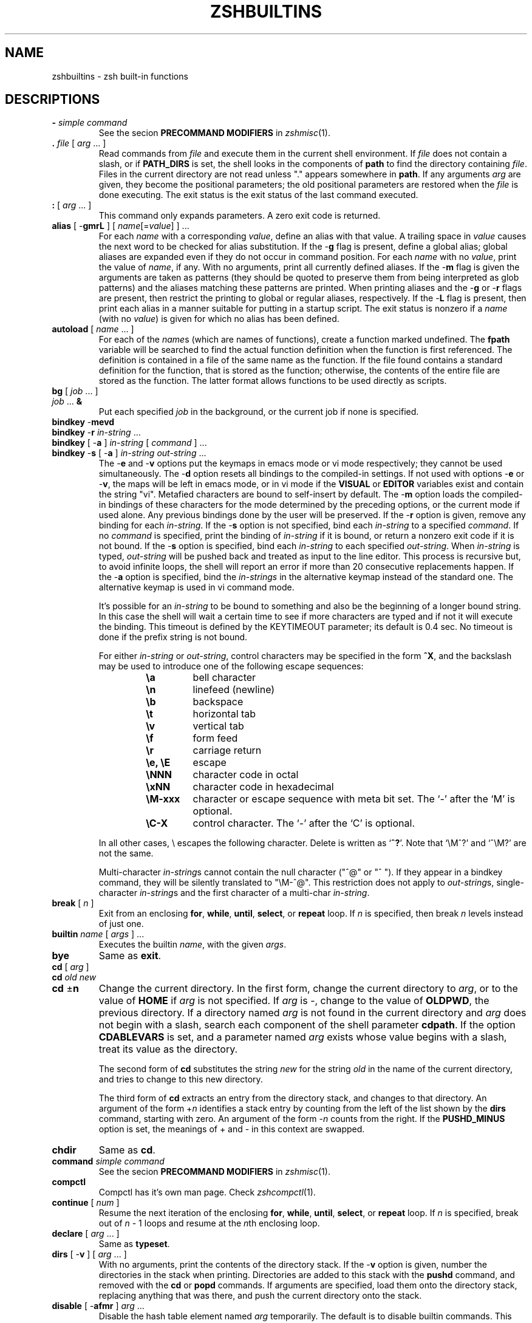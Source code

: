 .\"
.TH ZSHBUILTINS 1 "June 26, 1996" "zsh version 3.0"
.SH NAME
zshbuiltins \- zsh built-in functions
.SH DESCRIPTIONS
.TP
\fB-\fP \fIsimple command\fP
See the secion \fBPRECOMMAND MODIFIERS\fP in \fIzshmisc\fP(1).
.TP
\fB\&.\fP \fIfile\fP [ \fIarg\fP ... ]
Read commands from \fIfile\fP and execute them in the current shell
environment.
If \fIfile\fP does not contain a slash, or if \fBPATH_DIRS\fP
is set, the shell looks in the components of \fBpath\fP to find the
directory containing \fIfile\fP.
Files in the current directory are not read unless "." appears
somewhere in \fBpath\fP.
If any arguments \fIarg\fP are given,
they become the positional parameters; the old positional
parameters are restored when the \fIfile\fP is done executing.
The exit status is the exit status of the last command executed.
.TP
\fB:\fP [ \fIarg\fP ... ]
This command only expands parameters.  A zero exit code is returned.
.TP
\fBalias\fP [ \-\fBgmrL\fP ] [ \fIname\fP[=\fIvalue\fP] ] ...
For each \fIname\fP with a corresponding \fIvalue\fP, define an alias
with that value.  A trailing space in \fIvalue\fP causes the next word
to be checked for alias substitution.  If the \-\fBg\fP flag is present,
define a global alias; global aliases are expanded even if they do not
occur in command position.  For each \fIname\fP with no \fIvalue\fP,
print the value of \fIname\fP, if any.  With no arguments, print all
currently defined aliases.  If the \-\fBm\fP flag is given the arguments
are taken as patterns (they should be quoted to preserve them from being
interpreted as glob patterns) and the aliases matching these patterns
are printed.  When printing aliases and the \-\fBg\fP or \-\fBr\fP flags
are present, then restrict the printing to global or regular
aliases, respectively.  If the \-\fBL\fP flag is present, then print each
alias in a manner suitable for putting in a startup script.  The exit
status is nonzero if a \fIname\fP (with no \fIvalue\fP) is given for
which no alias has been defined.
.TP
\fBautoload\fP [ \fIname\fP ... ]
For each of the \fIname\fPs (which are names of functions),
create a function marked undefined.
The \fBfpath\fP variable will be searched to find the
actual function definition when the function is first referenced.
The definition is contained in a file of the same name as the
function.  If the file found contains a standard definition for the
function, that is stored as the function; otherwise, the contents of
the entire file are stored as the function.  The latter format allows
functions to be used directly as scripts.
.TP
.PD 0
\fBbg\fP [ \fIjob\fP ... ]
.TP
\fIjob\fP ... \fB&\fP
.PD
Put each specified \fIjob\fP in the background,
or the current job if none is specified.
.TP
.PD 0
\fBbindkey\fP \-\fBmevd
.TP
\fBbindkey\fP \-\fBr\fP \fIin-string\fP ...
.TP
\fBbindkey\fP [ \-\fBa\fP ] \fIin-string\fP [ \fIcommand\fP ] ...
.TP
\fBbindkey\fP \-\fBs\fP [ \-\fBa\fP ] \fIin-string\fP \fIout-string\fP ...
.PD
The \-\fBe\fP and \-\fBv\fP options put the keymaps in emacs mode or vi mode
respectively; they cannot be used simultaneously. The \-\fBd\fP option resets
all bindings to the compiled-in settings. If not used with options \-\fBe\fP
or \-\fBv\fP, the maps will be left in emacs mode, or in vi mode if the
\fBVISUAL\fP or \fBEDITOR\fP variables exist and contain the string "vi".
Metafied characters are bound to self-insert by default. The \-\fBm\fP option
loads the compiled-in bindings of these characters for the mode determined by
the preceding options, or the current mode if used alone. Any previous bindings
done by the user will be preserved. If the \-\fBr\fP option is given, remove
any binding for each \fIin-string\fP. If the \-\fBs\fP option is not
specified, bind each \fIin-string\fP to a specified \fIcommand\fP. If no
\fIcommand\fP is specified, print the binding of \fIin-string\fP if it is
bound, or return a nonzero exit code if it is not bound. If the \-\fBs\fP
option is specified, bind each \fIin-string\fP to each specified
\fIout-string\fP. When \fIin-string\fP is typed, \fIout-string\fP will be
pushed back and treated as input to the line editor. This process is recursive
but, to avoid infinite loops, the shell will report an error if more than 20
consecutive replacements happen. If the \-\fBa\fP option is specified, bind
the \fIin-strings\fP in the alternative keymap instead of the standard one.
The alternative keymap is used in vi command mode.
.sp
It's possible for an \fIin-string\fP to be bound to something and also be the
beginning of a longer bound string. In this case the shell
will wait a certain time to see if more characters are typed and if not it
will execute the binding. This timeout is defined by the KEYTIMEOUT
parameter; its default is 0.4 sec. No timeout is done if the prefix string is
not bound.
.RS
.PP
For either \fIin-string\fP or \fIout-string\fP, control characters
may be specified in the form \fB^X\fP, and the backslash may
be used to introduce one of the following escape sequences:
.RS
.PD 0
.TP
.B \ea
bell character
.TP
.B \en
linefeed (newline)
.TP
.B \eb
backspace
.TP
.B \et
horizontal tab
.TP
.B \ev
vertical tab
.TP
.B \ef
form feed
.TP
.B \er
carriage return
.TP
.B \ee, \eE
escape
.TP
.B \eNNN
character code in octal
.TP
.B \exNN
character code in hexadecimal
.TP
.B \eM\-xxx
character or escape sequence with meta bit set. The `-' after the `M' is
optional.
.TP
.B \eC\-X
control character.  The `-' after the `C' is optional.
.PD
.PP
.RE
In all other cases, \e escapes the following character.  Delete is
written as `\fB^?\fP'. Note that `\eM^?' and `^\eM?' are not the same.
.sp
Multi-character \fIin-string\fPs cannot contain the null character ("^@" or
"^ "). If they appear in a bindkey command, they will be silently translated
to "\eM-^@". This restriction does not apply to \fIout-string\fPs,
single-character \fIin-string\fPs and the first character of a multi-char
\fIin-string\fP.
.RE
.TP
\fBbreak\fP [ \fIn\fP ]
Exit from an enclosing \fBfor\fP, \fBwhile\fP,
\fBuntil\fP, \fBselect\fP, or \fBrepeat\fP loop.  If \fIn\fP
is specified, then break \fIn\fP levels instead of just one.
.TP
\fBbuiltin\fP \fIname\fP [ \fIargs\fP ] ...
Executes the builtin \fIname\fP, with the given \fIargs\fP.
.TP
\fBbye\fP
Same as \fBexit\fP.
.TP
.PD 0
\fBcd\fP [ \fIarg\fP ]
.TP
\fBcd\fP \fIold\fP \fInew\fP
.TP
\fBcd\fP \(+-\fBn\fP
.PD
Change the current directory.  In the first form, change the
current directory to \fIarg\fP, or to the value of \fBHOME\fP if
\fIarg\fP is not specified.  If \fIarg\fP is \-, change to the
value of \fBOLDPWD\fP, the previous directory.
If a directory named \fIarg\fP is not found in the current directory
and \fIarg\fP does not begin with a slash,
search each component of the shell parameter \fBcdpath\fP.
If the option \fBCDABLEVARS\fP is set, and a parameter named \fIarg\fP
exists whose value begins with a slash, treat its value as
the directory.
.RS
.PP
The second form of \fBcd\fP substitutes the string \fInew\fP
for the string \fIold\fP in the name of the current directory,
and tries to change to this new directory.
.PP
The third form of \fBcd\fP extracts an entry from the directory
stack, and changes to that directory.  An argument of the form
+\fIn\fP identifies a stack entry by counting from the left
of the list shown by the \fBdirs\fP command, starting with zero.
An argument of the form \-\fIn\fP counts from the right.
If the \fBPUSHD_MINUS\fP option is set, the meanings of +
and \- in this context are swapped.
.RE
.TP
\fBchdir\fP
Same as \fBcd\fP.
.TP
\fBcommand\fP \fIsimple command\fP
See the secion \fBPRECOMMAND MODIFIERS\fP in \fIzshmisc\fP(1).
.TP
\fBcompctl\fP
Compctl has it's own man page.  Check \fIzshcompctl\fP(1).
.TP
\fBcontinue\fP [ \fInum\fP ]
Resume the next iteration of the enclosing
\fBfor\fP, \fBwhile\fP, \fBuntil\fP, \fBselect\fP, or
\fBrepeat\fP loop.  If \fIn\fP is specified, break out of
\fIn\fP \- 1 loops and resume at the \fIn\fPth enclosing loop.
.TP
\fBdeclare\fP [ \fIarg\fP ... ]
Same as \fBtypeset\fP.
.TP
\fBdirs\fP [ \-\fBv\fP ] [ \fIarg\fP ... ]
With no arguments, print the contents of the directory stack.
If the \-\fBv\fP option is given, number the directories
in the stack when printing.
Directories are added to this stack with the \fBpushd\fP command,
and removed with the \fBcd\fP or \fBpopd\fP commands.
If arguments are specified, load them onto the directory stack,
replacing anything that was there, and push the current directory
onto the stack.
.TP
\fBdisable\fP [ \-\fBafmr\fP ] \fIarg\fP ...
Disable the hash table element named \fIarg\fP temporarily.  The default
is to disable builtin commands.  This allows you to use an external
command with the same name as a builtin command.  The \-\fBa\fP option
causes \fBdisable\fP to act on aliases.  The \-\fBf\fP option causes
\fBdisable\fP to act on shell functions.  The \-\fBr\fP options causes
\fBdisable\fP to act on reserved words.  Without arguments all disabled
hash table elements from the corresponding hash table are printed.
With the \-\fBm\fP flag the arguments are taken as patterns (should be
quoted to preserve them from being taken as glob patterns) and all hash
table elements from the corresponding hash table matching these patterns
are disabled.  Disabled objects can be enabled with the \fBenable\fP
command.
.TP
.PD 0
\fBdisown\fP [ \fIjob\fP ... ]
.TP
\fIjob\fP ... \fB&|\fP
.TP
\fIjob\fP ... \fB&!\fP
.PD
Remove the specified jobs from the job table; the shell will
no longer report their status, and will not complain if you
try to exit an interactive shell with them running or stopped.
If no \fIjob\fP is specified, use the current job.
.TP
\fBecho\fP [ \-\fBneE\fP ] [ \fIarg\fP ... ]
Write each \fIarg\fP on the standard output, with a space separating
each one.
If the \-\fBn\fP flag is not present, print a newline at the end.
\fBecho\fP recognizes the following escape sequences:
.RS
.PD 0
.TP
.B \ea
bell character
.TP
.B \eb
backspace
.TP
.B \ec
don't print an ending newline
.TP
.B \ee
escape
.TP
.B \ef
form feed
.TP
.B \en
newline
.TP
.B \er
carriage return
.TP
.B \et
horizontal tab
.TP
.B \ev
vertical tab
.TP
.B \e\e
backslash
.TP
.B \e0NNN
character code in octal, with a maximum of three digits after the
zero; a non-octal digit terminates the number
.TP
.B \exNN
character code in hexadecimal, with a maximum of two digits after the
`x'; a non-hexadecimal digit terminates the number.
.PD
.PP
The\ -\fBE\fP falg or the \fBBSD_ECHO\fP option can be used to disable
these escape sequences. In the later case \-\fBe\fP flag can be used to
enable them.
.RE
.TP
\fBechotc\fP \fIcap\fP [ \fIarg\fP ... ]
Output the termcap string corresponding to the capability
\fIcap\fP, with optional arguments.
.TP
\fBemulate\fP [ \-\fBR\fP ] [ \fBzsh\fP | \fBsh\fP | \fBksh\fP | \fBcsh\fP ]
Set up zsh options to emulate the specified shell as much as possible.
.B csh
will never be fully emulated.
If the argument is not one of the shells listed above,
.B zsh
will be used as a default.  If the \-\fBR\fP option is given, all options
are reset to their default value corresponding to the specified emulation
mode.
.TP
\fBenable\fP [ \-\fBafmr\fP ] \fIarg\fP ...
Enable the hash table element named \fIarg\fP, presumably disabled
earlier with \fBdisable\fP.  The default is to enable builtin commands.
The \-\fBa\fP option causes \fBenable\fP to act on aliases.  The \-\fBf\fP
option causes \fBenable\fP to act on shell functions.  The \-\fBr\fP
option causes \fBenable\fP to act on reserved words.  Without arguments
all enable hash table elememts from the corresponding hash table are
printed.  With the \-\fBm\fP flag the arguments are taken as patterns
(should be quoted) and all hash table elements from the corresponding
hash table matching these patterns are enabled.  Enabled objects can be
disabled with the \fBdisable\fP builtin command.
.TP
\fBeval\fP [ \fIarg\fP ... ]
Read the arguments as input to the shell and execute the resulting
command(s) in the current shell process.
.TP
\fBexec\fP \fIsimple command\fP
See the secion \fBPRECOMMAND MODIFIERS\fP in \fIzshmisc\fP(1).
.TP
\fBexit\fP [ \fIn\fP ]
Exit the shell with the exit code specified by \fIn\fP; if none
is specified, use the exit code from the last command executed.
An EOF condition will also cause the shell to exit, unless
the \fBIGNOREEOF\fP option is set.
.TP
\fBexport\fP [ \fIname\fP[=\fIvalue\fP] ... ]
The specified \fIname\fPs are marked for automatic export
to the environment of subsequently executed commands.
\fBexport\fP is equivalent to \fBtypeset -x\fP.
.TP
\fBfalse\fP
Do nothing and return an exit code of 1.
.TP
.PD 0
\fBfc\fP [ -\fBe\fP \fIename\fP ] [ -\fBnlrdDfEim\fP ] [ \fIold\fP=\fInew\fP ... ] [ \fIfirst\fP [ \fIlast\fP ] ]
.TP
\fBfc\fP \-\fBARWI\fP [ \fIfilename\fP ]
.PD
Select a range of commands from \fIfirst\fP to \fIlast\fP from the
history list.
The arguments \fIfirst\fP and \fIlast\fP may be specified as a
number or as a string.  A negative number is used as an offset
to the current history event number.
A string specifies the most recent event
beginning with the given string.
All substitutions \fIold\fP=\fInew\fP, if any, are then performed
on the commands.
If the \-\fBl\fP flag is given, the resulting commands are listed on
standard output.
If the \-\fBm\fP flag is also given the first argument is taken as a
pattern (should be quoted) and only the history events matching this
pattern will be shown.
Otherwise the editor program \fIename\fP is invoked on a file containing
these history events.  If \fIename\fP is not given, the value
of the parameter \fBFCEDIT\fP is used.  If \fIename\fP is "\-",
no editor is invoked.  When editing is complete, the edited
command(s) is executed.  
If \fIfirst\fP is not specified, it will be set to \-1 (the most recent
event), or to -16 if the \-\fBl\fP flag is given.
If \fIlast\fP is not specified, it will be set to \fIfirst\fP,
or to \-1 if the \-\fBl\fP flag is given.
The flag \-\fBr\fP reverses the order of the commands and the
flag \-\fBn\fP suppresses command numbers when listing.
Also when listing, \-\fBd\fP prints timestamps for each command, and
\-\fBf\fP prints full time-date stamps. Adding the \-\fBE\fP flag
causes the dates to be printed as `dd.mm.yyyy',
instead of the default `mm/dd/yyyy'.
Adding the \-\fBi\fP flag causes the dates to be printed
as `yyyy-mm-dd', in a fixed format.
With the \-\fBD\fP flag, \fBfc\fP prints elapsed times.
.RS
.PP
\fBfc\fP \-\fBR\fP reads the history from the given file,
\fBfc\fP \-\fBW\fP writes the history out to the given file,
and \fBfc\fP \-\fBA\fP appends the history out to the given file.
\fBfc\fP \-\fBAI\fP (\-\fBWI\fP) appends (writes) only those
events that are new since last incremental append (write) to
the history file. In any case the file will have no more than SAVEHIST
entries.
.RE
.TP
.PD 0
\fBfg\fP [ \fIjob\fP ... ]
.TP
\fIjob\fP ...
.PD
Bring the specified \fIjob\fPs to the foreground.
If no \fIjob\fP is specified, use the current job.
.TP
\fBfunctions\fP [ \(+-\fBtum\fP ] [ \fIname\fP ... ]
Equivalent to \fBtypeset -f\fP.
.TP
\fBgetln\fP \fIname\fP ...
Read the top value from the buffer stack and put it in
the shell parameter \fIname\fP.  Equivalent to
\fBread\fP \-\fBzr\fP. The flags \-\fBc\fP, \-\fBl\fP, \-\fBA\fP,
\-\fBe\fP, \-\fBE\fP, and \-\fBn\fP are supported, too.
.TP
\fBgetopts\fP \fIoptstring\fP \fIname\fP [ \fIarg\fP ... ]
Checks \fBarg\fP for legal options.  If \fIarg\fP is omitted,
use the positional parameters.  A valid option argument
begins with a + or a \-.  An argument not beginning with
a + or a \-, or the argument \-\-, ends the options.
\fIoptstring\fP contains the letters that \fBgetopts\fP
recognizes.  If a letter is followed by a `:', that option
is expected to have an argument.  The options can be
separated from the argument by blanks.
.RS
.PP
Each time it is invoked, \fBgetopts\fP places the option letter it finds
in the shell parameter \fIname\fP, prepended with a + when
\fIarg\fP begins with a +.  The index of the next \fIarg\fP
is stored in \fBOPTIND\fP.  The option argument, if any,
is stored in \fBOPTARG\fP.
.PP
A leading : in \fIoptstring\fP causes \fBgetopts\fP to store the
letter of the invalid option in \fBOPTARG\fP, and to set \fIname\fP
to `?' for an unknown option and to `:' when a required option
is missing.  Otherwise, \fBgetopts\fP prints an error
message.  The exit status is nonzero when there are no more options.
.RE
.TP
\fBhash\fP [ \-\fBdfmr\fP ] [ \fIname\fP[=\fIvalue\fP] ] ...
.RS
With no arguments or options, \fBhash\fP will list the entire command
hash table.
.PP
The \-\fBm\fP option causes the arguments to be taken as patterns
(they should be quoted) and the elements of the command hash table
matching these patterns are printed.
.PP
The \-\fBr\fP option causes the command hash table to be thrown out and
restarted.  The \-\fBf\fP option causes the entire path to be searched,
and all the commands found are added to the hash table.  These options
cannot be used with any arguments.
.PP
For each \fIname\fP with a corresponding \fIvalue\fP, put \fIname\fP in
the command hash table, associating it with the pathname \fIvalue\fP.
Whenever \fIname\fP is used as a command argument, the shell will try
to execute the file given by \fIvalue\fP.  For each \fIname\fP with no
corresponding \fIvalue\fP, search for \fIname\fP in the path, and add
it to the command hash table, and associating it with the discovered
path, if it is found.
.PP
Adding the \-\fBd\fP option causes \fBhash\fP to act on the named
directory table instead of the command hash table.  The remaing discussion
of \fBhash\fP will assume that the \-\fBd\fP is given.
.PP
If invoked without any arguments, and without any other options,
\fBhash -d\fP lists the entire named directory table.
.PP
The \-\fBm\fP option causes the arguments to be taken as patterns
(they should be quoted) and the elements of the named directory table
matching these patterns are printed.
.PP
The \-\fBr\fP option causes the named directory table to be thrown out
and restarted so that it only contains `~'.  The \-\fBf\fP option causes
all usernames to be added to the named directory table.  There options
cannot be used with any arguments.
.PP
For each \fIname\fP with a
corresponding \fIvalue\fP, put \fIname\fP in the named directory table.
The directory name \fIname\fP is then associated with the specified path
\fIvalue\fP, so that \fIvalue\fP may be referred to as `~\fIname\fP'.
For each \fIname\fP with no corresponding \fIvalue\fP, search for as a
username and as a parameter.  If it is found, it is added to the named
directory hash table.
.RE
.TP
\fBhistory\fP [ \-\fBnrdDfEim\fP ] [ \fIfirst\fP [ \fIlast\fP ] ]
Same as \fBfc\fP \-\fBl\fP.
.TP
\fBinteger\fP [ \(+-\fBlrtux\fP ] [ \fIname\fP[=\fIvalue\fP] ] ...
Same as \fBtypeset\fP \-\fBi\fP, except that options irrelevant to
integers are not permitted.
.TP
\fBjobs\fP [ \-\fBlprs\fP ] [ \fIjob\fP ... ]
Lists information about each given job, or all jobs
if \fIjob\fP is omitted.  The \-\fBl\fP flag lists process
ids, and the \-\fBp\fP flag lists process groups.
If the \-\fBr\fP flag is specified only running jobs will be listed
and if the \-\fBs\fP flag is given only stopped jobs are shown.
.TP
.PD 0
\fBkill\fP [ \-\fBs\fP \fIsignal_name\fP ] \fIjob\fP ...
.TP
\fBkill\fP [ \-\fIsig\fP ] \fIjob\fP ...
.TP
\fBkill\fP \-\fBl\fP [ \fIsig\fP ... ]
.PD
Sends either SIGTERM or the specified signal to the given
jobs or processes.
Signals are given by number or by names, without the SIG prefix.
If the signal being sent is not KILL or CONT, then the job
will be sent a CONT signal if it is stopped.
The argument \fIjob\fP can be the process id of a job
not in the job list.
In the third form, \fBkill\fP \-\fBl\fP, if \fIsig\fP is not
specified the signal names are listed.  Otherwise, for each
\fIsig\fP that is a name, the corresponding signal number is
listed.  For each \fIsig\fP that is a signal number or a number
representing the exit status of a process which was terminated or
stopped by a signal the name of the signal is printed.
.TP
\fBlet\fP \fIarg\fP ...
Evaluate each \fIarg\fP as an arithmetic expression.
See \fBARITHMETIC EVALUATION\fP above for a description
of arithmetic expressions.  The exit status is 0 if the
value of the last expression is nonzero, and 1 otherwise.
.TP
\fBlimit\fP [ \-\fBhs\fP ] [ \fIresource\fP [ \fIlimit\fP ] ] ...
Set or display resource limits.  Unless the \-\fBs\fP flag is given
the limit applies only the children of the shell.  If \-\fBs\fP is
given without other arguments, the resource limits of the current
shell is set to the previously set resource limits of the children.
If \fIlimit\fP is not specified, print the current limit placed
on \fIresource\fP; otherwise
set the limit to the specified value.  If the \-\fBh\fP flag
is given, use hard limits instead of soft limits.
If no \fIresource\fP is given, print all limits.
.RS
.PP
\fIresource\fP is one of:
.PP
.PD 0
.TP
.B cputime
Maximum CPU seconds per process.
.TP
.B filesize
Largest single file allowed.
.TP
.B datasize
Maximum data size (including stack) for each process.
.TP
.B stacksize
Maximum stack size for each process.
.TP
.B coredumpsize
Maximum size of a core dump.
.TP
.B resident
Maximum resident set size.
.TP
.B memoryuse
The same as resident.
.TP
.B memorylocked
Maximum amount of memory locked in RAM.
.TP
.B descriptors
Maximum value for a file descriptor.
.TP
.B openfiles
Maximum number of open files.
.TP
.B vmemorysize
Maximum amount of virtual memory.
.PD
.PP
Which of these resource limits are available depends on the system.
\fIlimit\fP is a number, with an optional scaling factor, as follows:
.PP
.PD 0
.TP
\fIn\fPh
hours.
.TP
\fIn\fPk
kilobytes. 
This is the default for all but cputime.
.TP
\fIn\fPm
megabytes or minutes.
.TP
\fImm\fP:\fIss\fP
minutes and seconds.
.PD
.RE
.TP
\fBlocal\fP [ \(+-\fBLRZilrtu [\fIn\fP]] [ \fIname\fP[=\fIvalue\fP] ] ...
Same as \fBtypeset\fP, except that the options \-\fBx\fP and
\-\fBf\fP are not permitted.
.TP
\fBlog\fP
List all users currently logged in who are affected by
the current setting of the \fBwatch\fP parameter.
.TP
\fBlogout\fP
Exit the shell, if this is a login shell.
.TP
\fBnoglob\fP \fIsimple command\fP
See the secion \fBPRECOMMAND MODIFIERS\fP in \fIzshmisc\fP(1).
.TP
\fBpopd\fP [ \(+-\fIn\fP ]
.PD
Removes a entry from the directory stack, and perform a \fBcd\fP to
the new top directory. With no argument, the current top entry is
removed.  An argument of the form +\fIn\fP identifies a stack entry by
counting from the left of the list shown by the \fBdirs\fP command,
starting with zero.  An argument of the form \-\fIn\fP counts from the
right.  If the \fBPUSHD_MINUS\fP option is set, the meanings of + and
\- in this context are swapped.
.TP
\fBprint\fP [ \-\fBnrslzpNDPoOicm\fP ] [ \-\fBu\fP\fIn\fP ] \
[ -\fBR\fP [ -\fBen\fP ]] [ \fIarg\fP ... ]
With no flags or with flag \-, the arguments are printed on
the standard output as described by \fBecho\fP, with the following differences:
the escape sequence \eM\-x metafies the character \fBx\fP (sets the highest
bit), \eC\-x produces a control character (\eC\-@ and \eC-? give the
characters NULL and delete) and \eE is a synonym for \ee.
Finally, if not in an escape
sequence, \e escapes the following character and is not printed.
.RS
.PD 0
.TP
\-\fBr\fP
ignore the escape conventions of \fBecho\fP.
.TP
\-\fBR\fP
emulate the BSD \fBecho\fP command which does not process escape sequences
unless the -\fBe\fP flag is given. The -\fBn\fP flag suppresses the trailing
newline. Only the -\fBe\fP and -\fBn\fP flags are recognized after
\-\fBR\fP, all other arguments and options are printed.
.TP
\-\fBm\fP
Take the fist argument as a pattern (should be quoted) and remove
it from the argument list together with subsequent arguments that
do not match this pattern.
.TP
\-\fBs\fP
place the results in the history list instead of on the standard output.
.TP
\-\fBn\fP
do not add a newline to the output.
.TP
\-\fBl\fP
print the arguments separated by newlines instead of spaces.
.TP
\-\fBN\fP
print the arguments separated and terminated by nulls.
.TP
\-\fBo\fP
print the arguments sorted in ascending order.
.TP
\-\fBO\fP
print the arguments sorted in descending order.
.TP
\-\fBi\fP
if given together with \-\fBo\fP or \-\fBO\fP makes them work case
independently
.TP
\-\fBc\fP
print the arguments in columns
.TP
\-\fBu\fP\fIn\fP
print the arguments to file descriptor \fIn\fP.
.TP
\-\fBp\fP
print the arguments to the input of the coprocess.
.TP
\-\fBz\fP
push the arguments onto the editing buffer stack, separated by spaces;
no escape sequences are recognized.
.TP
\-\fBD\fP
treat the arguments as directory names, replacing prefixes with ~
expressions, as appropriate.
.TP
\-\fBP\fP
recognize the same escape sequences as in the \fBPROMPT\fP parameter.
.PD
.RE
.TP
.PD 0
\fBpushd\fP [ \fIarg\fP ]
.TP
\fBpushd\fP \fIold\fP \fInew\fP
.TP
\fBpushd\fP \(+-\fBn\fP
.PD
Change the current directory, and push the old current directory
onto the directory stack.  In the first form, change the
current directory to \fIarg\fP.
If \fIarg\fP is not specified, change to the second directory
on the stack (that is, exchange the top two entries), or
change to the value of \fBHOME\fP if the \fBPUSHD_TO_HOME\fP
option is set or if there is only one entry on the stack.
If \fIarg\fP is \-, change to the
value of \fBOLDPWD\fP, the previous directory.
If a directory named \fIarg\fP is not found in the current directory
and \fIarg\fP does not contain a slash,
search each component of the shell parameter \fBcdpath\fP.
If the option \fBCDABLEVARS\fP is set, and a parameter named \fIarg\fP
exists whose value begins with a slash, treat its value as
the directory.
If the option \fBPUSHD_SILENT\fP is not set, the directory
stack will be printed after a \fBpushd\fP is performed.
.RS
.PP
The second form of \fBpushd\fP substitutes the string \fInew\fP
for the string \fIold\fP in the name of the current directory,
and tries to change to this new directory.
.PP
The third form of \fBpushd\fP changes directory by rotating the
directory list.  An argument of the form +\fIn\fP identifies a stack
entry by counting from the left of the list shown by the \fBdirs\fP
command, starting with zero.  An argument of the form \-\fIn\fP counts
from the right.  If the \fBPUSHD_MINUS\fP option is set, the meanings
of + and \- in this context are swapped.
.RE
.TP
\fBpushln\fP
Equivalent to \fBprint \-nz\fP.
.TP
\fBpwd\fP [ \-\fBr\fP ]
Print the absolute pathname of the current working directory.
If the -\fBr\fP flag is specified or the \fBCHASE_LINKS\fP option
is set, the printed path will not contain symbolic links.
.TP
\fBr\fP
Equivalent to \fBfc \-e \-\fP.
.TP
.PD 0
\fBread\fP [ \-\fBrzpqAclneE\fP ] [ -k [ \fInum\fP ] ]
.br
[ \-\fBu\fIn\fR ] [ \fIname\fP?\fIprompt\fP ] [ \fIname\fP ...  ]
.PD
.RS
.PP
Read one line and break it into fields using the characters
in \fBIFS\fP as separators.
.PD 0
.TP
.B \-r
Raw mode: a \e at the end of a line does not signify line
continuation.
.TP
\-\fBq\fP
Read only one character from the terminal and set \fIname\fP to
`y' if this character was `y' or `Y' and to `n' otherwise.
With this flag set the return value is zero only if the character was
`y' or `Y'.
.TP
\-\fBk\fP [ \fInum\fP ]
Read only one (or \fInum\fP) characters from the terminal.
.TP
\-\fBz\fP
Read from the editor buffer stack.
The first field is assigned to the first \fIname\fP, the second field
to the second \fIname\fP, etc., with leftover
fields assigned to the last \fIname\fP.
.TP
\-\fBe\fP
.TP
\-\fBE\fP
The words read are printed after the whole line is read. If the
\-\fBe\fP flag is set, the words are not assigned to the parameters.
.TP
\-\fBA\fP
The first \fIname\fP is taken as the
name of an array and all words are assigned to it.
.TP
\-\fBc\fP
.TP
\-\fBl\fP
These flags are allowed only if called inside a
function used for completion (specified with the \-\fBK\fP flag to
\fBcompctl\fP). If the \-\fBc\fP flag is given, the words of the
current command are read. If the \-\fBl\fP flag is given, the whole
line is assigned as a scalar.  If \fIname\fP is omitted then
\fBREPLY\fP is used for scalars and \fBreply\fP for arrays.
.TP
\-\fBn\fP
Together with either of the previous flags, this
option gives the number of the word the cursor is on or the index of
the character the cursor is on respectively.
.TP
\-\fBu\fIn\fP
Input is read from file descriptor \fIn\fP.
.TP
\-\fBp\fP
Input is read from the coprocess.
.PD
.PP
If the first argument contains a \fB?\fP, the remainder of this
word is used as a \fIprompt\fP on standard error when the shell
is interactive.  The exit status is 0 unless an end-of-file
is encountered.
.RE
.TP
\fBreadonly\fP [ \fIname\fP[=\fIvalue\fP] ] ...
The given \fInames\fP are marked readonly; these names
cannot be changed by subsequent assignment.
.TP
\fBrehash\fP [ \-\fBdf\fP ]
Throw out the command hash table and start over.
If the \-\fBf\fP option is set, rescan the command path
immediately, instead of rebuilding the hash table incrementally.
.RS
.PP
The \-\fBd\fP option causes \fBrehash\fP to act on the named
directory table instead of the command hash table.  This reduces
the named directory table to only the `~' entry.  If the \-\fBf\fP
option is also used, the named directory table is rebuilt
immediately.
.PP
\fBrehash\fP is equivalent to \fBhash\fP \-\fBr\fP.
.RE
.TP
\fBreturn\fP [ \fIn\fP ]
Causes a shell function or \fB\&.\fP script to return to
the invoking script
with the return status specified by \fIn\fP.  If \fIn\fP
is omitted then the return status is that of the last command
executed.
.RS
.PP
If \fBreturn\fP was executed from a trap in a \fBTRAPxxx\fP function,
the effect is different for zero and non-zero return status.  With zero
status (or after an implicit return at the end of the trap), the shell
will return to whatever it was previously processing; with a non-zero
status, the shell will behave as interrupted except that the return
status of the trap is retained.  Note that the signal which caused the
trap is passed as the first argument, so the statement `\fBreturn
$((128+$1))\fP' will return the same status as if the signal had not
been trapped.
.RE
.TP
.PD 0
\fBsched\fP [+]\fIhh\fP:\fImm\fP \fIcommand\fP ...
.TP
\fBsched\fP [ \-\fIitem\fP ]
.PD
Make an entry in the scheduled list of commands to execute.
The time may be specified in either absolute or relative time.
With no arguments, prints the list of scheduled commands.
With the argument \-\fIitem\fP, removes the given item
from the list.
.TP
.PD 0
\fBset\fP [ \(+-\fIoptions\fP ] [ \(+-\fBo\fP \fIoption name\fP ] ... [ \(+-\fBA\fP [ \fIname\fP ] ] [ \fIarg\fP ... ]
.PD
Set the options for the shell and/or set the positional parameters, or
declare and set an array.  If the \-\fBs\fP option is given it causes the
specified arguments to be sorted before assigning them to the positional
parameters (or to the array \fIname\fP if \-\fBA\fP is used).  With \+\fBs\fP
sort arguments in descending order.  For the meaning of the other flags,
see the \fBzshoptions\fP man page.  Flags may be specified by name using
the \-\fBo\fP option.  If the \-\fBA\fP flag is specified, \fIname\fP is
set to an array containing the given \fIarg\fPs; if \+\fBA\fP is used and
\fIname\fP is an array, the gien arguments will replace the initial
elements of that array; if no \fIname\fP is specified, all arrays are
printed. Otherwise the positional parameters are set.  If no arguments are
given, then the names and values of all parameters are printed on the
standard output.  If the only argument is +, the names of all parameters
are printed.
.TP
\fBsetopt\fP [ \(+-\fIoptions\fP ] [ \fIname\fP ... ]
Set the options for the shell.  All options specified either
with flags or by name are set.  If no arguments are supplied,
the names of all options currently set are printed.
In option names, case is insignificant, and all underscore
characters are ignored.
If the \-\fBm\fP flag is given the arguments are taken as patterns
(should be quoted to preserve them from being interpreted as glob
patterns) and all options with names matching these patterns are set.
.TP
\fBshift\fP [ \fIn\fP ] [ \fIname\fP ... ]
The positional parameters from $\fIn\fP+\fB1\fP ... are renamed
$\fB1\fP, where \fIn\fP is an arithmetic expression that
defaults to 1.
If any \fIname\fPs are given then the arrays with these names are
shifted instead of the positional parameters.
.TP
\fBsource\fP
Same as \fB.\fP, except that the current directory is always searched and
is always searched first, before directories in \fBpath\fP.
.TP
\fBsuspend\fP [ \-\fBf\fP ]
Suspend the execution of the shell (send it a \fBSIGTSTP\fP)
until it receives a \fBSIGCONT\fP.
If the \-\fBf\fP option is not given, complain if this is a login shell.
.TP
.PD 0
\fBtest\fP \fIarg\fP ...
.TP
\fB[\fP \fIarg\fP ... \fB]\fP
.PD
Like the system version of \fBtest\fP.  Added for compatibility;
use conditional expressions instead.
.TP
\fBtimes\fP
Print the accumulated user and system times for the shell
and for processes run from the shell.
.TP
\fBtrap\fP [ \fIarg\fP ] [ \fIsig\fP ] ...
\fIarg\fP is a command to be read and executed when the shell
receives \fIsig\fP.  Each \fIsig\fP can be given as a number
or as the name of a signal.
If \fIarg\fP is \-, then all traps \fIsig\fP are reset to their
default values.  If \fIarg\fP is the null string, then this signal
is ignored by the shell and by the commands it invokes.
If \fIsig\fP is \fBZERR\fP then \fIarg\fP will be executed
after each command with a nonzero exit status.
If \fIsig\fP is \fBDEBUG\fP then \fIarg\fP will be executed
after each command.
If \fIsig\fP is \fB0\fP or \fBEXIT\fP
and the \fBtrap\fP statement is executed inside the body of a function,
then the command \fIarg\fP is executed after the function completes.
If \fIsig\fP is \fB0\fP or \fBEXIT\fP
and the \fBtrap\fP statement is not executed inside the body of a function,
then the command \fIarg\fP is executed when the shell terminates.
The \fBtrap\fP command with no arguments prints a list of commands
associated with each signal.
.TP
\fBtrue\fP
Do nothing and return an exit code of 0.
.TP
\fBttyctl\fP \-\fBfu\fP
The \-\fBf\fP option freezes the tty, and \-\fBu\fP unfreezes it.
When the tty is frozen, no changes made to the tty settings by
external programs will be honored by the shell, except for changes in the
size of the screen; the shell will
simply reset the settings to their previous values as soon as each
command exits or is suspended.  Thus, \fBstty\fP and similar programs have
no effect when the tty is frozen. Without options it reports whether the
terminal is frozen or not.
.TP
\fBtype\fP [ \-\fBfpam\fP ] \fIname\fP ...
Same as \fBwhence\fP \-\fBv\fP.
.TP
\fBtypeset\fP [ \(+-\fBLRUZfilrtuxm [\fIn\fP]] [ \fIname\fP[=\fIvalue\fP] ] ...
Set attributes and values for shell parameters.
When invoked inside a function a new parameter is created which will be
unset when the function completes.  The new parameter will not be
exported unless ALLEXPORT is set, in which case the parameter will be
exported provided no parameter of that name already exists.
The following attributes are valid:
.RS
.PD 0
.TP
\-\fBL\fP
Left justify and remove leading blanks from \fIvalue\fP.
If \fIn\fP is nonzero, it defines the width of the field;
otherwise it is determined by the width of the value of the first
assignment.
When the parameter is printed, it is filled on the right with
blanks or truncated if necessary to fit the field.
Leading zeros are removed if the \-\fBZ\fP flag is also set.
.TP
\-\fBR\fP
Right justify and fill with leading blanks.  If \fIn\fP is nonzero
if defines the width of the field;
otherwise it is determined by the width of the value of the first
assignment.
When the parameter is printed, the field is left filled with
blanks or truncated from the end.
.TP
\-\fBU\fP
For arrays keep only the first element of each duplications. It can also be
set for colon separated special parameters like \fBPATH\fP or \fBFIGNORE\fP,
etc.
.TP
\-\fBZ\fP
Right justify and fill with leading zeros if the first non-blank
character is a digit and the \-\fBL\fP flag has not been set.
If \fIn\fP is nonzero it defines the width of the field;
otherwise it is determined by the width of the value of the
first assignment.
.TP
\-\fBf\fP
The names refer to functions rather than parameters.  No assignments
can be made, and the only other valid flags are \-\fBt\fP
and \-\fBu\fP.  The flag \-\fBt\fP turns on execution tracing for this
function.  The flag \-\fBu\fP causes this function to be marked
for autoloading.  The \fBfpath\fP parameter will be searched to find the
function definition when the function is first referenced; see
\fBautoload\fP.
.TP
\-\fBi\fP
Use an internal integer representation.  If \fIn\fP is nonzero
it defines the output arithmetic base, otherwise it is determined by the first
assignment.
.TP
\-\fBl\fP
Convert to lower case.
.TP
\-\fBr\fP
The given \fIname\fPs are marked readonly.
.TP
\-\fBt\fP
Tags the named parameters.  Tags have no special meaning to the shell.
.TP
\-\fBu\fP
Convert to upper case.
.TP
\-\fBx\fP
Mark for automatic export to the environment of subsequently
executed commands.
.TP
.RE
.PD
.PP
Using + rather than \- causes these flags to be turned off.
If no arguments are given but flags are specified,
a list of named parameters which have these flags set is printed.
Using + instead of \- keeps their values from being printed.
If no arguments or options are given, the names and attributes
of all parameters are printed. If only the \-\fBm\fP flag is given the
arguments are taken as patterns (should be quoted) and all parameters
or functions (with the \-\fBf\fP flag) with matching names are printed.
.TP
\fBulimit\fP [ \-\fBSHacdflmnpstv\fP ] [ \fIlimit\fP ] ...
Set or display resource limits of the shell and the processes started by
the shell.  The value of \fIlimit\fP can be a number in the unit specified
below or the value \fBunlimited\fP.  If the \-\fBH\fP flag is given use
hard limits instead of soft limits.  If the \-\fBS\fP flag is given
together with the \-\fBH\fP flag set both hard and soft limits.  If no
options are used, the file size limit (\-\fBf\fP) is assumed.  If
\fIlimit\fP is omitted the current value of the specified resources are
printed.  When more than one resource values are printed the limit name and
unit is printed before each value.
.RS
.PD 0
.TP
\-\fBa\fP
Lists all of the current resource limits.
.TP
\-\fBc\fP
The number of 512-byte blocks on the size of core dumps.
.TP
\-\fBd\fP
The number of K-bytes on the size of the data segment.
.TP
\-\fBf\fP
The number of 512-byte blocks on the size of files written.
.TP
\-\fBl\fP
The number of K-bytes on the size of locked-in memory.
.TP
\-\fBm\fP
The number of K-bytes on the size of physical memory.
.TP
\-\fBn\fP
The number of open file descriptors.
.TP
\-\fBs\fP
The number of K-bytes on the size of the stack.
.TP
\-\fBt\fP
The number of CPU seconds to be used.
.TP
\-\fBu\fP
The number of processes available to the user.
.TP
\-\fBv\fP
The number of K-bytes on the size of virtual memory.
.RE
.PD
.TP
\fBumask\fP [ \-\fBS\fP ] [ \fImask\fP ]
The umask is set to \fImask\fP.  \fImask\fP can be either
an octal number or a symbolic value as described in \fBchmod\fP(1).
If \fImask\fP is omitted, the current value is printed.  The \-\fBS\fP
option causes the mask to be printed as a symbolic value.  Otherwise,
the mask is printed as an octal number.  Note that in
the symbolic form the permissions you specify are those which are to be
allowed (not denied) to the users specified.
.TP
\fBunalias\fP [ \-\fBm\fP ] \fIname\fP ...
The alias definition, if any, for each \fIname\fP is removed.
With the \-\fBm\fP flag the arguments are taken as patterns (should be
quoted) and all aliases with names matching the patterns are removed.
\fBunalias\fP is equivalent to \fBunhash -a\fP.
.TP
\fBunfunction\fP [ \-\fBm\fP ] \fIname\fP ...
The function definition, if any, for each \fIname\fP is removed.  If the
\-\fBm\fP flag is specified the arguments are taken as patterns (should
be quoted) and all functions with names matching the patterns are removed.
\fBunfunction\fP is equivalent to \fBunhash -f\fP.
.TP
\fBunhash\fP [ \-\fBadfm\fP ] \fIname\fP ...
Remove the element named \fIname\fP from an internal hash table.  The
default is remove elements from the command hash table.  The \-\fBa\fP
option causes \fBunhash\fP to remove aliases.  The \-\fBf\fP option causes
\fBunhash\fP to remove shell functions.  The \-\fBd\fP options causes
\fBunhash\fP to remove named directories.  If the \-\fBm\fP flag is given
the arguments are taken as patterns (should be quoted) and all elements
of the corresponding hash table with matching names will be removed.
.TP
\fBunlimit\fP [ \-\fBhs\fP ] \fIresource\fP ...
The resource limit for each \fIresource\fP is set to the hard limit.
If the \-\fBh\fP flag is given and the shell is running as root,
the hard resource limit for each \fIresource\fP is removed.
The resources of the shell process are only changed if the \-\fBs\fP
flag is given.
.TP
\fBunset\fP [ \-\fBfm\fP ] \fIname\fP ...
Each named parameter is unset. If the \-\fBm\fP flag is specified the
arguments are taken as patterns (should be quoted) and all parameters
with matching names are unset.  \fBUnset\fP \-\fBf\fP is equivalent to
\fBunfunction\fP.
.TP
\fBunsetopt\fP [ \(+-\fIoptions\fP ] [ \fIname\fP ... ]
Unset the options for the shell.  All options specified either
with flags or by name are unset. If the \-\fBm\fP flag is given the
arguments are considered to be patterns (don't forget to quote them)
and all options with names matching these patterns are unset.
.TP
\fBvared\fP [ \-\fBc\fP ] [ \-\fBh\fP ] [ \-\fBp\fP \fIprompt\fP ] [ \-\fBr\fP \fIrprompt\fP ] \fIname\fP
The value of the parameter \fIname\fP is loaded into the edit
buffer, and the line editor is invoked.  When the editor exits,
\fIname\fP is set to the string value returned by the editor.
If the \-\fBc\fP flag is given the parameter is created if it doesn't
already exist.
If the \-\fBp\fP flag is given the following string will be taken as
the prompt to display at the left and if the \-\fBr\fP flag is given
the following string gives the prompt to display at the right.  If the
\-\fBh\fP flag is specified, the history can be accessed from zle.
.TP
\fBwait\fP [ \fIjob\fP ... ]
Wait for the specified jobs or processes.  If \fIjob\fP is not given
then all currently active child processes are waited for.
Each \fIjob\fP can be either a job specification or the process-id
of a job in the job table.
The exit status from this command is that of the job waited for.
.TP
\fBwhence\fP [ \-\fBvcfpam\fP ] \fIname\fP ...
For each name, indicate how it would be interpreted if used as a
command name.  The \-\fBv\fP flag produces a more verbose report.
The \-\fBc\fP flag prints the results in a csh-like format,
and takes precedence over \-\fBv\fP.
The \-\fBf\fP flag causes the contents of a shell function to be
displayed, which would otherwise not happen unless the \-\fBc\fP
flag were used.
The \-\fBp\fP flag does a path search for \fIname\fP
even if it is an alias, reserved word, shell function or builtin.
The \-\fBa\fP flag does a search for all occurrences of \fIname\fP
throughout the command path.
With the \-\fBm\fP flag the arguments are taken as patterns (should be
quoted) and the information is displayed for each command matching one
of these patterns.
.TP
\fBwhere\fP
Same as \fBwhence \-ca\fP.
.TP
\fBwhich\fP [ \-\fBpam\fP ] \fIname\fP ...
Same as \fBwhence \-c\fP.
.RE
